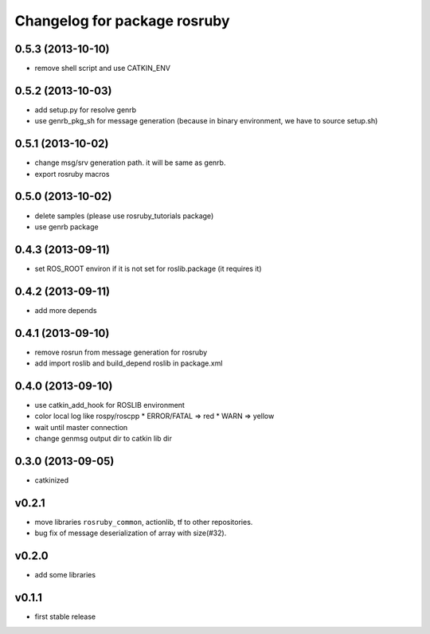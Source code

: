 ^^^^^^^^^^^^^^^^^^^^^^^^^^^^^
Changelog for package rosruby
^^^^^^^^^^^^^^^^^^^^^^^^^^^^^

0.5.3 (2013-10-10)
------------------
* remove shell script and use CATKIN_ENV

0.5.2 (2013-10-03)
------------------
* add setup.py for resolve genrb
* use genrb_pkg_sh for message generation
  (because in binary environment, we have to source setup.sh)

0.5.1 (2013-10-02)
------------------
* change msg/srv generation path.
  it will be same as genrb.
* export rosruby macros

0.5.0 (2013-10-02)
------------------
* delete samples (please use rosruby_tutorials package)
* use genrb package

0.4.3 (2013-09-11)
------------------
* set ROS_ROOT environ if it is not set for roslib.package (it requires it)

0.4.2 (2013-09-11)
------------------
* add more depends

0.4.1 (2013-09-10)
------------------
* remove rosrun from message generation for rosruby
* add import roslib and build_depend roslib in package.xml

0.4.0 (2013-09-10)
-------------------
* use catkin_add_hook for ROSLIB environment
* color local log like rospy/roscpp
  * ERROR/FATAL => red
  * WARN => yellow
* wait until master connection
* change genmsg output dir to catkin lib dir

0.3.0 (2013-09-05)
-------------------
* catkinized

v0.2.1
-----------
* move libraries ``rosruby_common``, actionlib, tf to other repositories.
* bug fix of message deserialization of array with size(#32).

v0.2.0
-----------
* add some libraries

v0.1.1
------------
* first stable release
